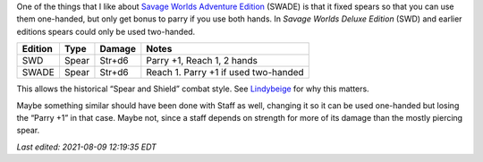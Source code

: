 .. title: Savage Worlds Adventure Edition Fixes Spears
.. slug: savage-worlds-adventure-edition-fixes-spears
.. date: 2020-07-07 13:59:55 UTC-04:00
.. tags: rpg,savage worlds,spear,savage worlds deluxe edition,savage worlds adventure edition
.. category: gaming/rpg
.. link: 
.. description: 
.. type: text

One of the things that I like about `Savage Worlds Adventure
Edition`__ (SWADE) is that it fixed spears so that you can use them
one-handed, but only get bonus to parry if you use both hands.  In
`Savage Worlds Deluxe Edition` (SWD) and earlier editions spears could
only be used two-handed.

=========  ======  ===========  ====================================
Edition    Type    Damage       Notes
=========  ======  ===========  ====================================
SWD        Spear   Str+d6       Parry +1, Reach 1, 2 hands
SWADE      Spear   Str+d6       Reach 1. Parry +1 if used two-handed
=========  ======  ===========  ====================================

This allows the historical “Spear and Shield” combat style.
See Lindybeige_ for why this matters.

.. _Lindybeige: https://www.youtube.com/watch?v=3XuhoFszfe8

Maybe something similar should have been done with Staff as well,
changing it so it can be used one-handed but losing the “Parry +1” in
that case.  Maybe not, since a staff depends on strength for more of
its damage than the mostly piercing spear.

__ https://www.peginc.com/store/savage-worlds-adventure-edition-core-rules-pdf-swade/

*Last edited: 2021-08-09 12:19:35 EDT*

..
   Local Variables:
   time-stamp-format: "%Y-%02m-%02d %02H:%02M:%02S %Z"
   time-stamp-start: "\\*Last edited:[ \t]+\\\\?"
   time-stamp-end: "\\*\\\\?\n"
   time-stamp-line-limit: -20
   End:
